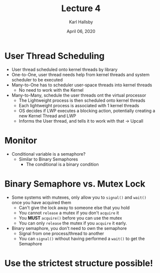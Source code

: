 #+TITLE: Lecture 4
#+AUTHOR: Karl Hallsby
#+DATE: April 06, 2020

* User Thread Scheduling
  * User thread scheduled onto kernel threads by library
  * One-to-One, user thread needs help from kernel threads and system scheduler to be executed
  * Many-to-One has to scheduler user-space threads into kernel threads
    - No need to work with the Kernel
  * Many-to-Many, schedule the user threads ont the virtual processor
    - The Lightweight process is then scheduled onto kernel threads
    - Each lightweight process is associated with 1 kernel threads
    - OS decides if LWP executes a blocking action, potentially creating a new Kernel Thread and LWP
    - Informs the User thread, and tells it to work with that -> Upcall

* Monitor
  * Conditional variable is a semaphore?
    - Similar to Binary Semaphores
      + The conditional is a binary condition

* Binary Semaphore vs. Mutex Lock
  * Some systems with mutexes, only allow you to ~signal()~ and ~wait()~ once you have acquired them
    - Can't give the lock away to someone else that you hold
    - You cannot ~release~ a mutex if you don't ~acquire~ it
    - You *MUST* ~acquire()~ before you can use the mutex
    - You can only ~release~ the mutex if you ~acquire~ it early.
  * Binary semaphore, you don't need to own the semaphore
    - Signal from one process/thread to another
    - You can ~signal()~ without having performed a ~wait()~ to get the Semaphore

* Use the strictest structure possible!
